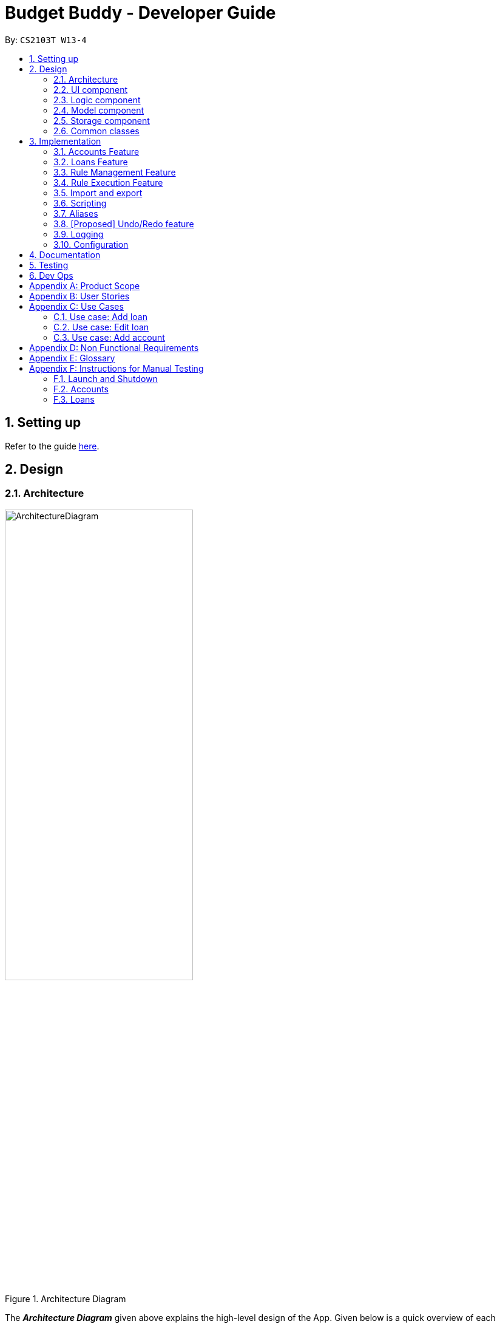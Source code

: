 = Budget Buddy - Developer Guide
:site-section: DeveloperGuide
:toc:
:toc-title:
:toc-placement: preamble
:sectnums:
:imagesDir: images
:stylesDir: stylesheets
:xrefstyle: full
ifdef::env-github[]
:tip-caption: :bulb:
:note-caption: :information_source:
:warning-caption: :warning:
endif::[]
:repoURL: https://github.com/AY1920S1-CS2103T-W13-4/main

By: `CS2103T W13-4`

== Setting up

Refer to the guide <<SettingUp#, here>>.

== Design

[[Design-Architecture]]
=== Architecture

.Architecture Diagram
image::ArchitectureDiagram.png[width=60%,scaledwidth=60%]

The *_Architecture Diagram_* given above explains the high-level design of the App. Given below is a quick overview of each component.

`Main` has two classes called link:{repoURL}/src/main/java/budgetbuddy/Main.java[`Main`] and link:{repoURL}/src/main/java/budgetbuddy/MainApp.java[`MainApp`]. It is responsible for,

* At app launch: Initializes the components in the correct sequence, and connects them up with each other.
* At shut down: Shuts down the components and invokes cleanup method where necessary.

<<Design-Commons,*`Commons`*>> represents a collection of classes used by multiple other components.
The following class plays an important role at the architecture level:

* `LogsCenter` : Used by many classes to write log messages to the App's log file.

The rest of the App consists of four components.

* <<Design-Ui,*`UI`*>>: The UI of the App.
* <<Design-Logic,*`Logic`*>>: The command executor.
* <<Design-Model,*`Model`*>>: Holds the data of the App in-memory.
* <<Design-Storage,*`Storage`*>>: Reads data from, and writes data to, the hard disk.

Each of the four components

* Defines its _API_ in an `interface` with the same name as the Component.
* Exposes its functionality using a `{Component Name}Manager` class.

For example, the `Logic` component (see the class diagram given below) defines it's API in the `Logic.java` interface and exposes its functionality using the `LogicManager.java` class.

.Class Diagram of the Logic Component
image::LogicClassDiagram.png[]

[discrete]
==== How the architecture components interact with each other

The _Sequence Diagram_ below shows how the components interact with each other
for the scenario where the user issues the command `account delete 1`.

.Component interactions for `account delete 1` command
image::ArchitectureSequenceDiagram.png[width=85%,scaledwidth=85%]

The sections below give more details of each component.

[[Design-Ui]]
=== UI component

.Structure of the UI Component
image::UiClassDiagram.png[]

*API* : link:{repoURL}/src/main/java/budgetbuddy/ui/Ui.java[`Ui.java`]

The UI consists of a `MainWindow` that is made up of parts e.g.`CommandBox`, `ResultDisplay`, `ListPanel`, `StatusBarFooter` etc. All these, including the `MainWindow`, inherit from the abstract `UiPart` class.

The `UI` component uses JavaFx UI framework. The layout of these UI parts are defined in matching `.fxml` files that are in the `src/main/resources/view` folder. For example, the layout of the link:{repoURL}/src/main/java/budgetbuddy/ui/MainWindow.java[`MainWindow`] is specified in link:{repoURL}/src/main/resources/view/MainWindow.fxml[`MainWindow.fxml`]

The `UI` component,

* Executes user commands using the `Logic` component.
* Listens for changes to `Model` data so that the UI can be updated with the modified data.

[[Design-Logic]]
=== Logic component

[[fig-LogicClassDiagram]]
.Structure of the Logic Component
image::LogicClassDiagram.png[]

*API* :
link:{repoURL}/src/main/java/budgetbuddy/logic/Logic.java[`Logic.java`]

.  `Logic` uses the `CommandLineParser` class to parse the user command.
.  This results in a `Command` object which is executed by the `LogicManager`.
.  The command execution can affect the `Model` (e.g. adding a loan).
.  The result of the command execution is encapsulated as a `CommandResult` object which is passed back to the `Ui`.
.  The `CommandResult` is used to display feedback to the user and update the current active tab based on its `CommandCategory`.
.  For certain commands (e.g. `help`, `script add`) the `CommandResult` will have a `CommandContinuation`
that will perform further actions or return a new `CommandResult` to evaluate again.

Given below is the Sequence Diagram for interactions within the `Logic` component for the `execute("account delete 1")` API call.

.Interactions Inside the Logic Component for the `account delete 1` Command
image::DeleteSequenceDiagram.png[]

[[Design-Model]]
=== Model component

.Structure of the Model Component
image::ModelClassDiagram.png[width=80%,scaledwidth=80%]

[NOTE]
The lower levels of each `XYZManager` class can be viewed in their respective sections in the <<implementation,Implementation>> section.
For example, a more detailed class diagram of the `AccountsManager` can be found in <<accounts-feature,Section 3.1.1>>.

*API* : link:{repoURL}/src/main/java/budgetbuddy/model/Model.java[`Model.java`]

The `Model`,

* stores a `UserPref` object that represents the user's preferences.
* stores Budget Buddy's data.
* exposes multiple unmodifiable `ObservableLists` that can be 'observed' e.g. the `PanelTab`s in UI are bound to these lists so that the UI automatically updates when the data in the lists change.
* does not depend on any of the other three components.

[[Design-Storage]]
=== Storage component

.Structure of the Storage Component
image::StorageClassDiagram.png[]

*API* : link:{repoURL}/src/main/java/budgetbuddy/storage/Storage.java[`Storage.java`]

The `Storage` component,

* can save `UserPref` objects in json format and read it back.
* can save Budget Buddy's data in json format and read it back.

Budget Buddy saves its data in a few different json files,
namely `accounts.json`, `loans.json`, `rules.json` and `/scripts/descriptions.json`.
In addition, the user's custom scripts are saved in the `/scripts/` folder.

[[Design-Commons]]
=== Common classes

Classes used by multiple components are in the `budgetbuddy.commons` package.

== Implementation

This section describes some noteworthy details on how certain features are implemented.

// tag::accounts[]
=== Accounts Feature
==== Implementation

The Accounts Feature allows the users to manage their accounts.
It is managed by `AccountsManager`, with `Account` objects stored internally in a `Accounts` and `filteredAccounts`.

The class diagram below shows how the `AccountsManager` maanges its list of `Account` objects:

image::AccountClassDiagram.png[]

Each `Account` object has the following attributes:

* `name:Name` -- The name of account created.
* `description:Description` -- A description of the account to describe the use of the account.
* `transactionList:TransactionList` -- The list of transactions associated with the account.
* `isActiveBooleanProperty:BooleanProperty` -- The boolean property indicating whether an account is active or inactive.
* `balance:long` -- The balance of the account, calculated by the net sum of expenses and income.
* `balanceLongProperty:LongProperty` -- The Long property of the balance.
* `categoryset:Set<Category>` -- The set of categories involved in the account.

To facilitate the manipulation of `Account` objects, `AccountsManager` implements the following operations:

* `AccountsManager#updateFilteredAccountList(Predicate<Account> predicate)` -- Updates the predicate of `filteredAccounts`.
* `AccountsManager#getFilteredAccountList()` -- Gets the list of `filteredAccounts` after applying its `predicate`.
* `AccountsManager#resetFilteredAccountList()` -- Reset `filteredAccounts` so that all accounts present in `accounts` exist in `filteredAccounts`.
* `AccountsManager#getActiveTransactionList()` -- Gets the `activeTransactionList` of the active account.
* `AccountsManager#getAccounts()` -- Gets the list of `accounts`.
* `AccountsManager#size()` -- Gets the size of the `accounts` list.
* `AccountsManager#addAccount(Account toAdd)` -- Adds the `Account toAdd` to `accounts`.
* `AccountsManager#deleteAccount(Account toDelete)` -- Deletes the account at `Index toDelete` from `accounts`.
* `AccountsManager#editAccount(Index toEdit, Account editedAccount)` -- Edits the account at `Index Edit` to match `Account editedAccount`.
* `AccountsManager#switchActiveAccount(Index targetAccountIndex)` -- Inactivate the current active account, and activate the target account.
* `AccountsManager#unsetActiveAccount()` -- Inactivate any currently active account.
* `AccountsManager#setActiveAccount(Index toSet)` -- Activate the target account.
* `AccountsManager#getAccount()` -- Gets the target account.
* `AccountsManager#getActiveAccountIndex()` -- Gets the index of the currently active account.
* `AccountsManager#getActiveAccount()` -- Gets the currently active account.
* `AccountsManager#transactionListSwitchSource(Account account)` -- Switches the account source for the TransactionList.
* `AccountsManager#transactionListUpdateSource()` -- Updates the transactionList linked to the currentActiveAccount.
* `AccountsManager#exportReport()` -- Exports the overview report of all accounts.

When the user inputs a command, several of the above operations are carried out.
For example, `account edit` will call `AccountsManager#resetFilteredAccountList` to update the `filteredAccounts`,
so that all accounts present in `accounts` will be present in `filteredAccounts`,
then `AccountsManager#editAccount` to edit the account,
finally `AccountsManager#getFilteredAccountList()` to display the list of accounts.

After each command, the list of `accounts` is saved in `accounts.json`,
which is stored in a `data` folder in the same directory as `budgetbuddy.jar`.

Given below is an example usage scenario and how the `AccountsManager` behaves at each step.

Step 1. The user launches the application.
If this is the first time it is launched,
`accounts.json` is created and the `AccountsManager` initializes with an `accounts` containing a default account.
Otherwise, the data in `accounts.json` is loaded into `accounts`.

Step 2. The user executes `account add n/Japan trip d/expense spent in Japan` to add a new account.
This creates a new account `toAdd` with the `name` as Japan trip and `description` as expense spent in Japan.
`AccountsManager#addAccount(Account toAdd)` adds `toAdd` to `accounts`.
`filteredAccountList` will be automatically updated to match `accounts`.

Step 3. The user executes the command `account find trip` to find account contains the keyword trip specified.
`AccountsManager#updateFilteredAccountList` sets the predicate of `filteredAccounts` according to the input parameters.
Finally, `AccountsManager#getFilteredAccounts` retrieves an immutable version of `filteredAccounts` (filtered) to display to the user.
In this case, an account with the `name` as Japan trip and `description` as expense spent in Japan will be displayed.

The following sequence diagram shows how finding the accounts containing specified keyword works:

image::AccountSequenceDiagram.png[]

Most of the commands and operations behave in the same way.
The only difference will be the the action taken by the operation (e.g. finding account or adding account).

Step 4. The user executes `account delete 2` to delete the second account in the `accounts`.
Firstly, `AccountsManager#resetFilteredAccountList` will update the `filteredAccounts`,
so that all accounts present in `accounts` will be present in `filteredAccounts`,
then `AccountsManager#deleteAccount` deletes `toDelete` account from `accounts`.

Step 5. The user executes `account edit 3 n/food` to edit the `name` of the first account.
A new `editedAccount` is created, which is the same as the first third account except for its `name` which is food.
`AccountsManager#editAccount(Index toEdit, Account editedAccount` replaces the account at index `toEdit` with `editedAccount.`

The activity diagram below shows what happens when the user executes `account edit`:

image::AccountActivityDiagram.png[]

Step 6. The user executes `account report 2` to view the details of the second account.
Firstly, `AccountsManager#resetFilteredAccountList` will update the `filteredAccounts`,
so that all accounts present in `accounts` will be present in `filteredAccounts`,
then `AccountsManager#getAccount` and `Account#getAccountInfo` are used to display the details of the second account.

Step 7. The user executes `account overview` to view the report of all accounts in an html export file.
Firstly, `AccountsManager#resetFilteredAccountList` will update the `filteredAccounts`,
so that all accounts present in `accounts` will be present in `filteredAccounts`,
then `AccountsManager#exportReport` generates the overview of all accounts html file to the exports folder.

[NOTE]
For `account edit`, `account delete` and `account report`,
if the user targets an index beyond the last index,
an error message is displayed.

==== Design Considerations
===== Aspect: Interaction with ui - the list retrieved by `LogicManager`

In the mainWindow of ui, `AccountTab` is associated with a list of accounts. However, two lists of accounts are required.
One stores all the current accounts present in `accounts`, the other one stores the `filteredAccounts` with the filtered accounts after `account find` executes.

* **Alternative 1 (current choice)**: `AccountTab` is only associated with `filteredAccounts` as `filteredAccounts` stores all accounts.
After each command, `AccountsManager#resetFilteredAccountList` is called to reset the predicate to be true, so that `filteredAccounts` matches `accounts`.
** Pros: Only one list of accounts is associated with `LogicManager`.
** Cons: It is counter-intuitive as `filteredAccounts` is supposed to stored the accounts that have been selected.
* **Alternative 2**: `AccountListPanel` is associated with both `filteredAccounts` and `accounts`, and the display of the list switches when necessary.
** Pros: Easy to understand and align with the common sense.
** Cons: Hard to implement.
// end::accounts[]

// tag::loans[]
// tag::kenneth-ppp-loan-class[]
=== Loans Feature
==== Implementation

The Loans feature exists outside of the Account/Transaction mechanisms.
It adds a separate `LoansManager` alongside the main `AccountsManager`, with `Loan` objects stored internally in an `internalList`.

The following class diagram demonstrates the association between the `LoansManager` and `Loan` objects.
Miscellaneous methods (such as `LoansManager#getLoans` and `LoansManager#getLoansCount`) are omitted.

[[loan-class-diagram]]
.Class Diagram of the Loans Model
image::LoanClassDiagram.png[]

// end::kenneth-ppp-loan-class[]

[NOTE]
The `Debtor` class, `LoansManager#debtors`, `LoansManager#setDebtors` and `LoansManager#getDebtors` can be ignored for now.
They are depicted here for the sake of completion,
but will only be used when discussing the `loan split` command in a <<Loan Splitting,later section>>.

Each `Loan` object has the following attributes:

* `person:Person` -- The person that the user lent/borrowed money to/from.
* `amount:Amount` -- The amount of money loaned.
* `direction:Direction` -- The direction of the loan (either `IN` or `OUT`).
* `status:Status` -- The status of the loan (either `PAID` or `UNPAID`).
* `date:LocalDate` -- The date of the loan.
* `description:Description` -- A description of the loan.

To facilitate the manipulation of `Loan` objects, `LoansManager` implements the following operations:

* `LoansManager#updateFilteredList(Predicate<Loan> predicate)` -- Updates the current predicate of `filteredLoans` to `predicate`.
* `LoansManager#sortLoans(Comparator<Loan> sorter)` -- Sorts `internalList` using the given `sorter`.
* `LoansManager#getFilteredLoans()` -- Gets `filteredLoans`, representing the loans in `internalList` after filtering.
* `LoansManager#addLoan(Loan toAdd)` -- Adds the `Loan toAdd` to `internalList`.
* `LoansManager#editLoan(Index toEdit, Loan editedLoan)` -- Replaces the loan at `Index toEdit` with `Loan editedLoan`.
* `LoansManager#updateStatus(Index toUpdate, Loan updatedLoan)` -- Replace the loan at `Index toUpdate` with `Loan updatedLoan`.
* `LoansManager#deleteLoan(Index toDelete)` -- Deletes the loan at `Index toDelete` from `internalList`.

Each user-given command will call at least one of the above operations.
For example, `loan delete` will call `LoansManager#deleteLoan` to delete the targeted loan(s),
then `LoansManager#getFilteredLoans` to display the remaining loans.

After each command, the state of `internalList` is saved in the file `loans.json`.
`loans.json` is stored on the local hard disk in a `data` folder,
which is in the same directory as `budgetbuddy.jar`.

// tag::kenneth-ppp-loan-sequence[]
Given below is an example usage scenario and how the `LoansManager` behaves at each step.

Step 1.
The user launches the application.
If `loans.json` exists on the hard disk, its data is loaded into `internalList`.
Otherwise, `loans.json` is created and the `LoansManager` initializes with an `internalList` containing a few sample loans.

Step 2.
The user executes the command `loan out p/John x/4.20 d/Paid for his lunch` to add a new loan.
This creates a new loan `toAdd` of `amount` 4.20 `out` to the `person` John, with the description `Paid for his lunch`.
Since the user did not provide a date, the current system date is used for the `date` of `toAdd`.
`LoansManager#addLoan(Loan toAdd)` is called and
(after verifying that `toAdd` does not already exist in `internalList`)
`toAdd` is added to `internalList`.

The following sequence diagram illustrates the process of adding a loan:

.Sequence Diagram for Adding a Loan
image::LoanSequenceDiagram.png[]

In general, the rest of the operations work using a similar sequence of steps.
Some commands might create a new `Loan` object (as shown above) while others might just use the `Index` of a loan (e.g. `loan delete`).
// end::kenneth-ppp-loan-sequence[]

Step 3.
The user executes the command `loan list out p/John w/1/11/2019 s/x`
to see all loans `out` to `John` dated `1/11/2019`, sorted by amount.
First, `LoansManager#sortLoans` is called to sort the loans in `internalList` by their amounts in ascending order.
`LoansManager#updateFilteredList` is then called to set the predicate of `filteredLoans`;
the new predicate filters the list to loans `out` to the person `John` on `1/11/2019`.
Finally, `LoansManager#getFilteredLoans` is called to display the (sorted and filtered) list to the user.

Step 4.
The user executes the command `loan paid 1` to update the status of the first loan in the list to `PAID`.
This creates a new `updatedLoan` identical to the first loan in `internalList`, except that `updatedLoan` has the status `PAID`.
`LoansManager#updateStatus(Index toUpdate, Loan updatedLoan)` is called
(where `toUpdate` is the index of the first loan in `internalList`)
and the loan at index `toUpdate` is replaced with `updatedLoan`.

[NOTE]
The command `loan unpaid` works identically to `loan paid`, except that the `status` of `updatedLoan` is set to `UNPAID`.

Step 5.
The user executes the command `loan edit 1 x/500` to edit the `amount` of the first loan in the list to `500`.
`LoansManager#editLoan(Index toEdit, Loan editedLoan)` is called
and the loan at index `toEdit` is replaced with an `editedLoan` that has an `amount` of `500`.
While this operation appears identical to `LoansManager#updateStatus`,
`LoansManager#editLoan` implements an extra check to ensure that `editedLoan` does not already exist in `internalList`.

[NOTE]
`LoansManager#updateStatus` does not implement the check for a duplicate loan
as the `status` of a `Loan` is not considered when comparing two loans for equality.
`internalList` is already guaranteed to have no identical loans due to the checks in
`LoansManager#addLoan` and `LoansManager#editLoan`.

Step 6.
The user executes the command `loan delete 1` to delete the first loan in the list.
`LoansManager#deleteLoan(Index toDelete)` is called
(where `toDelete` is the index of the first loan in `internalList`)
and the loan at index `toDelete` is removed from `internalList`.

[NOTE]
For the commands `loan paid`, `loan unpaid` and `loan delete`,
if the user targets a loan outside of the list (e.g. index greater than list size)
an error message will be displayed.

// tag::kenneth-ppp-loan-multi[]

===== Multi-Loan Targeting

The user can target and act on multiple loans with a single command.
For example, `loan paid 1 3 4` can be used to mark the first, third and fourth loans in `internalList` as `PAID`.
Alternatively or additionally, `loan paid p/John p/Mary` can also be used
to mark all the loans of the persons John and Mary in `internalList`.
The `LoansManager` handles this by executing the appropriate operation repeatedly.
In the case of `loan paid 1 3 4`, `LoansManager#editLoan` is called once for each of the three loans.

To account for the fact that the list size might change after each operation,
the size of the list before and after each operation is compared.
If it has changed, the targeted indices are adjusted accordingly.

If any of the target loan indices cannot be found by the `LoansManager` in `internalList`,
they are added to a `missingLoanIndices` list.
Similarly, target persons that cannot be found are added to a `missingPersons` list.
Both lists are displayed to the user after other target loans that are in `internalList` have been acted upon,
notifying the user that the target `indices`/`persons` could not be found.

Multi-loan targeting is implemented for the commands `loan paid`, `loan unpaid` and `loan delete`.
// end::kenneth-ppp-loan-multi[]

// tag::kenneth-ppp-loan-split-1[]

===== Loan Splitting

Loan splitting exists as a command that the user can execute.
Its purpose is to split a large, initially unbalanced group payment equally among the group's members.
The following example scenario should clarify the purpose of the command:

====
John, Mary and Peter go out for dinner.
The meal costs $100, so Peter pays $90 and Mary covers the remaining $10.
However, the three want to split the bill equally among themselves.

John executes the command `loan split p/John p/Mary p/Peter x/0 x/10 x/90`.
Budget Buddy then outputs a list of the necessary payments between the three.
From this list, John can now see that he owes Peter *$33.33* and that Mary owes Peter *$23.33*.
====
// end::kenneth-ppp-loan-split-1[]

To display the results of the calculations, `LoansManager` holds a list of `debtors` containing `Debtor` objects.
For your convenience, the <<loan-class-diagram,class diagram of the Loans model>> is reproduced here:

.Reproduction of Class Diagram of the Loans Model
image::LoanClassDiagram.png[]

Each `Debtor` object has the following attributes:

* `debtor:Person` -- The person who owes money to one or more creditors.
* `creditors:HashMap<Person, Amount>` -- A list of persons that the `debtor` owes money to, mapped to the amount of money owed.
Each entry in the `HashMap` represents a creditor, with their name as the `Person` key and the amount owed as the corresponding `Amount` value.

`LoansManager` also implements the `getDebtors` and `setDebtors` operations to manipulate the `debtors` list.
This list is used to hold and display the `Debtor` objects created for the latest execution of `loan split`
and is stored between sessions in `loans.json`.

// tag::kenneth-ppp-loan-split-2[]
Given below is an example scenario to demonstrate how the final list is calculated.
The algorithm as a whole can be summarized in the activity diagram below,
which might prove helpful for following the steps in the example scenario:

.Activity Diagram for Loan Split Algorithm
image::LoanSplitActivityDiagram.png[]

Step 1.
The user executes the command `loan split p/Ben p/Duke p/Adam p/Zed x/0 x/20 x/80 x/50 max/10 me/Ben d/Dinner`.
In this scenario, out of the total bill of *$150*,
`Ben` has paid *$0*,
`Duke` has paid *$20*,
`Adam` has paid *$80*
and `Zed` has paid *$50*.
Furthermore, `max/10` specifies that `Ben` should only pay/owe up to *$10* overall.
Finally, `me/Ben` marks `Ben` as the user;
all debts involving `Ben` should be added to the normal loan list with the description `Dinner`.

Step 2.
`LoanSplitCommandParser` parses the persons, amounts, and max shares into `List<Person>`, `List<Amount>` and `List<Long>` respectively.
`me/Ben` and `d/Dinner` are parsed into `Optional<Person>` and `Optional<Description>`.
A new `LoanSplitCommand` is instantiated with the lists and optional objects.

Step 3.
`LoanSplitCommand` replaces `Ben` in `List<Person>` with a `Person` with the `Name` `You`.
Using the static methods of a `LoanSplitCalculator` class, it then begins executing the following algorithm:

. The `defaultSharePerPerson` is calculated.
In this scenario, *$150* should be split among the 4 persons.
However, as `Ben` has a max share of *$10*, the other 3 persons must divide *$140* among themselves,
resulting in a `defaultSharePerPerson` of *$46.66*.

. Each person in `List<Person>` is given a `balance`,
calculated using the amount they paid initially (from `List<Amount>`)
minus either the `defaultSharePerPerson` or their max share if present.

. A list of all possible sub-groups (combinations) of persons is generated.
In this scenario, the number of sub-groups for the 4 persons would be *16*.

. For each sub-group, if the sum of their balances is *zero*, then the following steps are performed:

.. Take the persons with the smallest and biggest balances: the `debtor` and `creditor` respectively.

.. Transfer money between the two such that one or both of their balances reaches zero.
The person(s) with a balance of zero are then removed from the group,
and a record of the `debtor`, `creditor` and `amountTransferred` is stored in a `List<DebtorCreditorAmount>`.

.. Repeat until the sub-group contains less than two persons.

. After every sub-group has been processed, `List<DebtorCreditorAmount>` is used to create the final `List<Debtor>` stored in `LoansManager`.

Step 4.
All debts involving the person `You` in `List<Person>`
are used to create loans with the description `Dinner`.
These loans are added to `internalList` in `LoansManager` using `LoansManager#addLoan`.

Step 5. The list of `debtors` in `LoansManager` is displayed to the user.
In this scenario, the display will show that
`Duke` owes `Adam` *$26.66*
and `You` (`Ben`, the user) owe `Zed` and `Adam` *$3.32* and *$6.68* respectively.
// end::kenneth-ppp-loan-split-2[]

==== Design Considerations
===== Aspect: Structure of the loan - person interaction

* **Alternative 1 (current choice)**: `LoansManager` stores `internalList`; each `Loan` references a `Person`
** Pros: Easy to implement and understand.
** Cons: Takes a longer time to get all the loans belonging to a person.
* **Alternative 2**: `LoansManager` stores `persons` list; each `Person` stores `LoanList`; each `Loan` references `Person`
** Pros: Easy to retrieve the person of each loan and retrieve all the loans belonging to a person.
** Cons: Circular dependency and high coupling, potentially leading to lower testability and a higher bug count.
// end::loans[]

// tag::ruleMgmt[]
=== Rule Management Feature

The Rules feature exists as an integration onto the Transaction system. It makes use
of syntax processing, together with scripts to provide an automation solution to
repetitive tasks when adding transactions.

Rules are defined with a pair of predicate and action, where an action is performed
given that the predicate returns true. This predicate-action split allows us to decouple
testing from performing, which helps to increase reusability of individual predicates
and actions.

==== Implementation

Basic attributes and operators are exposed to provide users a way of writing simple
tests on transactions without having to manually check and make changes. Storing rules
works similarly to LoansManager, where individual rules are stored in a
`RuleManager` which manages all CRUD operations.

All rules are stored in a JSON file when added, formatted to be retrieved and parsed by the
application when relaunched.

The following class diagram illustrates the structure of the `*Rule*` Model component.

.Structure of the Rule Model Component
image::RuleModelClassDiagram.png[]

NOTE: The rest of the `*Script*` and `*Model*` components have been omitted to give focus on the `Rule` model component.

As mentioned above, rules are defined as a pair of predicate and action, which as seen in the above diagram, is divided into
the two abstract classes `*RulePredicate*` and `*RuleAction*`. These two classes are abstract due to two implementation
types, either script or expression. Their concrete classes are `*PredicateExpression*` and `*ActionExpression*`
for expressions and `*PredicateScript*` and `*ActionScript*` for scripts respectively.
// end::ruleMgmt[]

For predicate expressions, they are formed using binary comparison operations, which means that each expression contains
an `*Operator*` which takes in two arguments, an `*Attribute*` to represent an attribute of a `*Transaction*`, as well as
a `*Value*` to represent a given value to test against the attribute.

****
Here is an example of a part of what a user may type as a predicate expression: +
`p/outamt < 10`

This is split into the *Attribute:* `outamt` , the *Operator:* `<` , as well as the *Value:* `10` .
****

Action expressions are unary operations, which means that each expression is formed with an `*Operator*` as well, but takes
only a single argument, a `*Value*` to represent a given value to carry out the operation with.

****
Again, here is an example of a part of what a user may type as an action expression: +
`a/set_cat Cheap`

This is split into the *Operator:* `set_cat` , as well as the *Value:* `Cheap` .
****

Predicate and actions implemented as scripts on the other hand are defined with a single `*ScriptName*`, which refers to the
name of the script itself.

****
Predicate and action scripts are defined the same way. An example of both: +
`p/CheckIsTransport a/SetTransportFare`

In this case, both `CheckIsTransport` and `SetTransportFare` are `*ScriptNames*` .
****

Each and every `*Rule*` is stored within the `*RuleManager*`, which serves as an interface to manipulating the list of rules.
For example, `*RuleManager#addRule*` is used to add new rules to the list, whereas `*RuleManager#swapRules*` is used to
swap the order of two rules in the list. The `*RuleManager*` supports basic *CRUD* operations, as well as other convenience
methods such as the `*RuleManager#swapRules*` as mentioned.

==== Design Considerations
===== Aspect: Structure of expressions for rule data management
* **Alternative 1 (current choice)**: The two expression classes `*PredicateExpression*` and `*ActionExpression*`
are split into their individual components, the operators and the arguments.
** Pros: More control over the expression format, and increase reusability of individual components.
** Cons: More classes required to implement, greater overhead.
* **Alternative 2**: Expressions are just entirely stored as strings within the two classes.
** Pros: Easy to implement, ease of storage.
** Cons: Parsing has to be done even after the rule is added. This means we need to parse the expression more than once,
not only to check the validity, but again to process the rule before execution.

===== Aspect: Structure of scripts for rule data management
* **Alternative 1 (current choice)**: The two script classes `*PredicateScript*` and `*ActionScript*` contain only a
`*ScriptName*`, which is the name of the script they are referencing.
** Pros: No need to reference an entire script, and therefore much easier to validate. Storing names will also be much simpler.
** Cons: Requires checking against the `*ScriptLibrary*` to retrieve a `*Script*` when processing rules.
* **Alternative 2**: The classes will each store an entire `*Script*` within them.
** Pros: Referencing the script code when processing rules will not require access to the `*ScriptLibrary*`, and can be
taken directly from the `*PredicateScript*` or `*ActionScript*` directly.
** Cons: Creating unnecessary entire references to a script that already exists in the `*ScriptLibrary*`, and makes storage
much more complicated, as the entire script will be contained within the class.

// tag::ruleExec[]
=== Rule Execution Feature

The structure of rules were separated from the logic of rule execution to maintain the separation of concerns between the
`*Model*` and `*Logic*` components.

Rule execution is hooked into the evaluation of adding or editing a `*Transaction*`. This means that for every new transaction,
all rules within the Rule Engine will be executed on that transaction. The same can be said for modifying a transaction.

The implementation of the Rule execution is elaborated on below.

==== Implementation

The `*RuleEngine*` is a static class used for interfacing with all the rule processings functionality.

Two executable classes are used in the execution of a rule, `*Testable*` and `*Performable*`.
A `*Testable*` represents the executable form of a `*RulePredicate*`, which may be either an expression or a script.
Correspondingly, a `*Performable*` represents the executable form of a `*RuleAction*`, which may also be either an
expression or a script.

Before executing the existing rules, the index of the transaction and the account that the transaction belongs to are
supplied to the `*RuleEngine*` through the `*RuleEngine#executeRules*` method. This allows for the retrieval of the transaction
when a rule is executed against it.

When a rule is executed, this is firstly represented as the execution of the `*Testable#test*` method on the given transaction.
If the test passes, the predicate is true, and therefore the action is performed. This is represented as the execution of
the `*Performable#perform*` method on the given transaction.

The following sequence diagram shows the interaction between the `*RuleEngine*` and the different objects involved in the
execution of the rules on a transaction:

.Sequence diagram representing Rule Execution after adding a new Transaction
image::RuleExecutionSequenceDiagram.png[]

Shown above is a sequence diagram which takes place during the execution of the `*TransactionAddCommand*`,
after the new transaction has already been added. The `*RuleEngine*` takes over, and retrieves the relevant handlers from
`*Model*`.

Thereafter, the list of rules is retrieved from the `*RuleManager*`. The `*RuleEngine*` iterates through the list,
using the `*RulePredicate*` and `*RuleAction*` of each rule to create the required `*Testable*` for testing on the
transaction, as well as the `*Performable*` for performing the action.

The following activity diagram shows in greater detail the workflow of executing rules.

.Activity diagram of the different paths involved in the workflow of executing rules
image::RuleExecutionActivityDiagram.png[]

The activity diagram above has a slightly different context as the sequence diagram, to show a separate use case. In this
diagram, instead of a new transaction that is added, we have a transaction that is edited. Both types of commands do not affect
the workflow of rule execution.

In this diagram, the generation of a `*Testable*` and `*Performable*` is shown in greater detail.

`*Testable*` is an interface which, like `*RulePredicate*`, have its implementations split into expressions and scripts,
namely `*TestableExpression*` and `*TestableScript*`.

Similarly, `*Performable*` is an interface which, like `*RuleAction*`, have its implementations split into expressions
and scripts, namely `*PerformableExpression*` and `*PerformableScript*`.

Expressions are generated by the `*RuleEngine*` when either the `*RulePredicate*` or `*RuleAction*` are of the expression type.
The `*RuleEngine*` will retrieve the correct expression constructor from an internal hash map based on the `*Operator*`,
and create the expression using the given attribute and/or value.

****
For example, we have an predicate `p/desc contains food`. One of the classes implementing `*TestableExpression*`,
`*ContainsExpression*`, is created since the predicate has the *Operator:* `contains`. The corresponding *Attribute:* `desc`
and *Value:* `food` in the predicate are provided into the `*ContainsExpression*` constructor during instantiation.
****

Scripts, on the other hand, are generated by the `*RuleEngine*` when either the `*RulePredicate*` or `*RuleAction*` are of
the script type. The `*RuleEngine*` will generate the corresponding `*Testable*` or `*Performable*` by first retrieving
the script from the `*ScriptLibrary*` based on its `*ScriptName*`. Following that, a `*TestableScript*` or `*PerformableScript*`
is instantiated with a function `*ScriptEvaluator*`, which evaluates the script given the transaction and account. This
function is then called when `*Testable#test*` or `*Performable#perform*` is executed.

==== Design Considerations
===== Aspect: Duplication of predicates and actions in model and logic
* **Alternative 1 (current choice)**: Both predicates and actions have their corresponding versions in both model and logic.
** Pros: Able to split the logic flow and execution code from the data in model.
** Cons: Seemingly duplicate classes, such as `*PredicateExpression*` and `*TestableExpression*`, which increases the number
of classes.
* **Alternative 2**: All execution data and logic is stored in the rule model rather than logic.
** Pros: Reduce class duplication, less confusion.
** Cons: `*Model*` and `*Logic*` will have unnecessary coupling which reduces testability and makes maintenance and integration harder.
// end::ruleExec[]

// tag::importexport[]
=== Import and export
==== Implementation

The import functionality takes in a file and parses it into ``Transaction``s.

All of the supported formats are comma-separated value (CSV) files. The bulk of
the work is parsing the different ways the different banks represent the same data,
and mapping each column from bank transaction export into the fields contained by
Budget Buddy ``Transaction``s.

The following class diagram illustrates the design of the import and export function.

_TODO: Class diagram_

==== Design considerations

_TODO_
// end::importexport[]

// tag::scripts[]
=== Scripting
==== Implementation

The scripting engine works independently of the rest of the application.
At its core, it uses the Nashorn ECMAScript 5.1 engine bundled with Java 11 to
evaluate scripts.

A set of convenience functions are provided to make basic tasks, such as manipulating
transactions and accounts, easier. The full model and UI are nevertheless exposed to
scripts, and scripts are able to access any classes provided in the Java 11 standard
library, as well as any dependencies included in the application.

There is a simple mechanism to store scripts to be run in future. This works together
with rules to give the ability to have complex predicates and actions outside of
those supported inherently by the program. This also works with aliases to allow,
in effect, custom commands to be created.

The following class diagram illustrates the design of the scripting engine and model.

_TODO: Class diagram_

==== Design considerations

_TODO_
// end::scripts[]

// tag::aliases[]
=== Aliases
==== Implementation

The alias is a simple hook into the command parsing engine. If there is no
built-in command corresponding to a command line, then the alias map is checked.
If there is a matching alias, then the alias name in the command line is replaced,
and the command execution is re-tried.

To prevent alias loops where the user creates an alias `x` mapping to `y`, and an
alias `y` mapping to `x`, we track the aliases that have been applied, and
stop evaluation if we see that the same alias has been applied more than once.

==== Design considerations

_TODO_
// end::aliases[]

// tag::undoredo[]
=== [Proposed] Undo/Redo feature
==== Proposed Implementation

The undo/redo mechanism is facilitated by `VersionedAddressBook`.
It extends `AddressBook` with an undo/redo history, stored internally as an `addressBookStateList` and `currentStatePointer`.
Additionally, it implements the following operations:

* `VersionedAddressBook#commit()` -- Saves the current address book state in its history.
* `VersionedAddressBook#undo()` -- Restores the previous address book state from its history.
* `VersionedAddressBook#redo()` -- Restores a previously undone address book state from its history.

These operations are exposed in the `Model` interface as `Model#commitAddressBook()`, `Model#undoAddressBook()` and `Model#redoAddressBook()` respectively.

Given below is an example usage scenario and how the undo/redo mechanism behaves at each step.

Step 1. The user launches the application for the first time. The `VersionedAddressBook` will be initialized with the initial address book state, and the `currentStatePointer` pointing to that single address book state.

image::UndoRedoState0.png[]

Step 2. The user executes `delete 5` command to delete the 5th person in the address book. The `delete` command calls `Model#commitAddressBook()`, causing the modified state of the address book after the `delete 5` command executes to be saved in the `addressBookStateList`, and the `currentStatePointer` is shifted to the newly inserted address book state.

image::UndoRedoState1.png[]

Step 3. The user executes `add n/David ...` to add a new person. The `add` command also calls `Model#commitAddressBook()`, causing another modified address book state to be saved into the `addressBookStateList`.

image::UndoRedoState2.png[]

[NOTE]
If a command fails its execution, it will not call `Model#commitAddressBook()`, so the address book state will not be saved into the `addressBookStateList`.

Step 4. The user now decides that adding the person was a mistake, and decides to undo that action by executing the `undo` command. The `undo` command will call `Model#undoAddressBook()`, which will shift the `currentStatePointer` once to the left, pointing it to the previous address book state, and restores the address book to that state.

image::UndoRedoState3.png[]

[NOTE]
If the `currentStatePointer` is at index 0, pointing to the initial address book state, then there are no previous address book states to restore. The `undo` command uses `Model#canUndoAddressBook()` to check if this is the case. If so, it will return an error to the user rather than attempting to perform the undo.

The following sequence diagram shows how the undo operation works:

image::UndoSequenceDiagram.png[]

NOTE: The lifeline for `UndoCommand` should end at the destroy marker (X) but due to a limitation of PlantUML, the lifeline reaches the end of diagram.

The `redo` command does the opposite -- it calls `Model#redoAddressBook()`, which shifts the `currentStatePointer` once to the right, pointing to the previously undone state, and restores the address book to that state.

[NOTE]
If the `currentStatePointer` is at index `addressBookStateList.size() - 1`, pointing to the latest address book state, then there are no undone address book states to restore. The `redo` command uses `Model#canRedoAddressBook()` to check if this is the case. If so, it will return an error to the user rather than attempting to perform the redo.

Step 5. The user then decides to execute the command `list`. Commands that do not modify the address book, such as `list`, will usually not call `Model#commitAddressBook()`, `Model#undoAddressBook()` or `Model#redoAddressBook()`. Thus, the `addressBookStateList` remains unchanged.

image::UndoRedoState4.png[]

Step 6. The user executes `clear`, which calls `Model#commitAddressBook()`. Since the `currentStatePointer` is not pointing at the end of the `addressBookStateList`, all address book states after the `currentStatePointer` will be purged. We designed it this way because it no longer makes sense to redo the `add n/David ...` command. This is the behavior that most modern desktop applications follow.

image::UndoRedoState5.png[]

The following activity diagram summarizes what happens when a user executes a new command:

image::CommitActivityDiagram.png[]

==== Design Considerations

===== Aspect: How undo & redo executes

* **Alternative 1 (current choice):** Saves the entire address book.
** Pros: Easy to implement.
** Cons: May have performance issues in terms of memory usage.
* **Alternative 2:** Individual command knows how to undo/redo by itself.
** Pros: Will use less memory (e.g. for `delete`, just save the person being deleted).
** Cons: We must ensure that the implementation of each individual command are correct.

===== Aspect: Data structure to support the undo/redo commands

* **Alternative 1 (current choice):** Use a list to store the history of address book states.
** Pros: Easy for new Computer Science student undergraduates to understand, who are likely to be the new incoming developers of our project.
** Cons: Logic is duplicated twice. For example, when a new command is executed, we must remember to update both `HistoryManager` and `VersionedAddressBook`.
* **Alternative 2:** Use `HistoryManager` for undo/redo
** Pros: We do not need to maintain a separate list, and just reuse what is already in the codebase.
** Cons: Requires dealing with commands that have already been undone: We must remember to skip these commands. Violates Single Responsibility Principle and Separation of Concerns as `HistoryManager` now needs to do two different things.
// end::undoredo[]

=== Logging

We are using `java.util.logging` package for logging. The `LogsCenter` class is used to manage the logging levels and logging destinations.

* The logging level can be controlled using the `logLevel` setting in the configuration file (See <<Implementation-Configuration>>)
* The `Logger` for a class can be obtained using `LogsCenter.getLogger(Class)` which will log messages according to the specified logging level
* Currently log messages are output through: `Console` and to a `.log` file.

*Logging Levels*

* `SEVERE` : Critical problem detected which may possibly cause the termination of the application
* `WARNING` : Can continue, but with caution
* `INFO` : Information showing the noteworthy actions by the App
* `FINE` : Details that is not usually noteworthy but may be useful in debugging e.g. print the actual list instead of just its size

[[Implementation-Configuration]]
=== Configuration

Certain properties of the application can be controlled (e.g user prefs file location, logging level) through the configuration file (default: `config.json`).

== Documentation

Refer to the guide <<Documentation#, here>>.

== Testing

Refer to the guide <<Testing#, here>>.

== Dev Ops

Refer to the guide <<DevOps#, here>>.

[appendix]
== Product Scope

*Target user profile*:

* has a need to manage expenses and income over a significant period of time
* prefer desktop apps over other types
* can type fast
* prefers typing over mouse input
* is reasonably comfortable using CLI apps
* capable of basic programming to customize the app to their liking

*Value proposition*: manage expenses/income faster than a typical mouse/GUI driven app

[appendix]
== User Stories

Priorities: High (must have) - `* * \*`, Medium (nice to have) - `* \*`, Low (unlikely to have) - `*`

[width="59%",cols="22%,<23%,<25%,<30%",options="header",]
|=======================================================================
|Priority |As a ... |I want to ... |So that I can...
|`* * *` |user |see an overview of all my spending from month to month |better judge my expense/income ratio

|`* * *` |user who borrows and loans money frequently |track who owes me money/who I owe money to |settle my debts

|`* * *` |careful spender |dedicate different accounts to different holidays |control how much I spend while on the holidays

|`* * *` |busy user |keep track of my spending in different account books |segregate completely unrelated spending

|`* * *` |SoC student experienced in writing programs |write my own scripts to manipulate entries in the app |automate and customize the app to my liking

|`* *` |spendthrift |set a budget for my monthly spending |avoid breaking the bank again

|`* *` |lazy user |key in recurring expenses just once |do not have to enter them over and over again

|`* *` |careful spender |make month-to-month comparisons of spending in a particular category |see where additional expenses for certain months come from

|`* *` |cautious spender |carry over any budget deficits incurred each month to the following month |remember to repay it

|`* *` |SoC student who has to pay school fees regularly |track how much I’ll have to pay and when I have to pay it by |avoid making late payments

|`* *` |ambitious user |set goals for my cumulative income |work towards my dream home/car/goal

|`* *` |careless user |undo a mistake |not worry even if I accidentally make an error

|`* *` |careful spender |set different currencies for different accounts |see my expenditure during a holiday in the local currency

|`* *` |lazy person |import expenses from csv exports from internet banking |transfer my records across software

|`* *` |supremely lazy user |have the program detect recurring transactions and suggest them to me |not waste time adding them manually

|`* *` |paranoid user |have the program show me all possible commands and how to use them |know exactly what I am doing

|`* *` |user who prefers visuals |see a chart of my budget spending across past months |see how much I have been overspending/underspending

|`* *` |busy user |move and delete multiple transactions at the same time |be more efficient

|`* *` |lazy user |have the program autofill my command as I am typing it |enter my transactions more quickly

|`* *` |user who cannot control spending |set a budget for different purposes |control my spending

|`* *` |lazy user |have the app to have predictive commands based on what transactions I commonly include |spend less time typing in my expenses

|`* *` |fast typer |type out multiple commands all at once |type the next command without having to pause

|`* *` |person who occasionally goes overseas |assign an exchange rate to each foreign currency transaction |get reports on my total expenditure in my home currency

|`* *` |busy user |see my overall budget surplus/deficit at a glance |know straight away when I’m below or above my budget for that month

|`* *` |meticulous user |see how much I need to budget every month to reach a savings goal based on what the goal is and its deadline |plan my budget well

|`*` |unmotivated person |be rewarded for entering my expenses/income daily |be motivated to do so and eventually turn it into a habit

|`*` |expense planner |record down possible future expenses |keep track of what I planned to spend on

|`*` |forgetful user |have the app set reminders |keep track of my spending everyday

|=======================================================================

[appendix]
== Use Cases

(For all use cases below, the *System* is `Budget Buddy` and the *Actor* is the `user`, unless specified otherwise)

[discrete]
=== Use case: Delete transaction

*MSS*

1.  User requests to list transactions.
2.  Budget Buddy shows a list of transactions for the current account.
3.  User requests to delete a specific transaction in the list.
4.  Budget Buddy deletes the transaction.
+
Use case ends.

*Extensions*

[none]
* 2a. The list is empty.
+
Use case ends.

* 3a. The given index is invalid.
+
[none]
** 3a1. Budget Buddy shows an error message.
+
Use case resumes at step 2.

=== Use case: Add loan

*MSS*

1.  User requests to add a <<loan-out, loan out>>.
2.  Budget Buddy adds the loan for the given person.
+
Use case ends.

*Extensions*

[none]
* 1a. The given loan out value is not positive.
+
[none]
** 1a1. Budget Buddy shows an error message.
+
Use case resumes at step 1.

=== Use case: Edit loan

*MSS*

1.  User requests to list loans.
2.  Budget Buddy shows a list of loans.
3.  User requests to edit the description of a loan in the list.
4.  Budget Buddy edits the description of the specified loan.
+
Use case ends.

*Extensions*

[none]
* 2a. The list is empty.
+
Use case ends.

* 2a. The given loan index is invalid.
+
[none]
** 2a1. Budget Buddy shows an error message.
+
Use case resumes at step 2.

=== Use case: Add account

*MSS*

1. User requests to add a new account.
2. Budget Buddy creates the new account.
+
Use case ends.

*Extensions*

[none]
* 1a. No account name was provided.
+
[none]
** 1a1. Budget Buddy shows an error message.
+
Use case resumes at step 1.

[appendix]
== Non Functional Requirements

.  Should work on any <<mainstream-os,mainstream OS>> as long as it has Java `11` or above installed.
.  Should be able to hold up to 1000000 transactions without a noticeable sluggishness in performance for typical usage.
.  A user with above average typing speed for regular English text (i.e. not code, not system admin commands) should be able to accomplish most of the tasks faster using commands than using the mouse.

[appendix]
== Glossary

[[mainstream-os]] Mainstream OS::
Windows, Linux, Unix, OS-X

[[loan-out]] Loan Out::
A loan where the user has lent money to another person.

[[loan-in]] Loan In::
A loan where the user has borrowed money from another person.

[appendix]
== Instructions for Manual Testing

Given below are instructions to test the app manually.

[NOTE]
These instructions only provide a starting point for testers to work on.

=== Launch and Shutdown

. Initial launch

.. Download the jar file and copy into an empty folder
.. Double-click the jar file +
   Expected: Shows the GUI with a set of sample contacts. The window size may not be optimum.

. Saving window preferences

.. Resize the window to an optimum size. Move the window to a different location. Close the window.
.. Re-launch the app by double-clicking the jar file. +
   Expected: The most recent window size and location is retained.

=== Accounts

==== Deleting an Account

. Deleting an account while all accounts are listed

.. Prerequisites: List all persons using the `account list` command. More than one account in the list.
.. Test case: `account delete 1` +
   Expected: First account is deleted from the list. Details of the deleted account shown in the status message.
.. Test case: `account delete 0` +
   Expected: No account is deleted. Error details shown in the status message.
.. Other incorrect delete commands to try: `account delete`, `account delete x` (where x is larger than the list size) +
   Expected: Similar to previous.

=== Loans

==== Adding a Loan

. Adding a loan when no duplicate loan exists in the list

.. Prerequisites: None
.. Test case: `loan out x/4.20 p/John d/For dinner` +
   Expected: A loan is added to the list at the appropriate position based on the current sorting order.
   The date of the loan should be the current system date.

==== Listing Loans

. Listing loans in the main display panel with optional filtering/sorting

.. Prerequisites: None
.. Test case: `loan list`
   Expected: All loans are listed.
.. Test case: `loan list out p/John s/p`
   Expected: Only loans out involving the person "John" are listed.
   The list is also sorted by person in alphabetical order.

==== Editing a Loan

. Editing an existing loan while all loans are listed

.. Prerequisites: List all loans using the `loan list` command. At least one loan in the list.
.. Test case: `loan edit 1 x/500`
   Expected: First loan's amount is changed to $500 and it is sorted into the appropriate position based on the current sorting order.

==== Marking a Loan as Paid

. Marking an existing loan as paid while all loans are listed

.. Prerequisites: List all loans using the `loan list` command. At least one loan in the list that is unpaid.
.. Test case: `loan paid 1`
   Expected: First loan is marked as paid. A "tick" icon should appear to the left of the loan's index.
.. Test case: `loan paid p/John`
   Expected: All loans pertaining to the person "John" are marked as paid.

==== Marking a Loan as Unpaid

. Marking an existing loan as unpaid while all loans are listed

.. Prerequisites: List all loans using the `loan list` command. At least one loan in the list that is paid.
.. Test case: `loan unpaid 1`
   Expected: First loan is marked as unpaid. The "tick" icon should disappear from the left of the loan's index.
.. Test case: `loan unpaid p/John`
   Expected: All loans pertaining to the person "John" are marked as unpaid.

==== Deleting a Loan

. Deleting an existing loan while all loans are listed

.. Prerequisites: List all loans using the `loan list` command. At least one loan in the list.
.. Test case: `loan delete 1`
   Expected: Deletes the first loan from the list.
.. Test case: `loan delete p/John`
   Expected: All loans pertaining to the person "John" are deleted.

==== Splitting a Payment into Loans

. Splitting a group payment into loans/debts

.. Prerequisites: None
.. Test case: `loan split p/John x/0 p/Mary x/10 p/Peter x/90`
   Expected: Displays a list saying John owes Peter $3.33 and Mary owes Peter $23.33.
.. Test case: `loan split p/John x/0 max/10 p/Mary x/10 p/Peter x/30 p/Bruce x/90 p/Thomas x/50 me/John d/Big lunch`
   Expected: Displays a list saying Mary owes Bruce $32.50, Peter owes Bruce $12.50,
   and You owe Bruce and Thomas $2.50 and $7.50 respectively.
   Two new loans out to Bruce and Thomas should be added to the normal loan list as well
   (press `Ctrl + D` to switch between the two lists).
